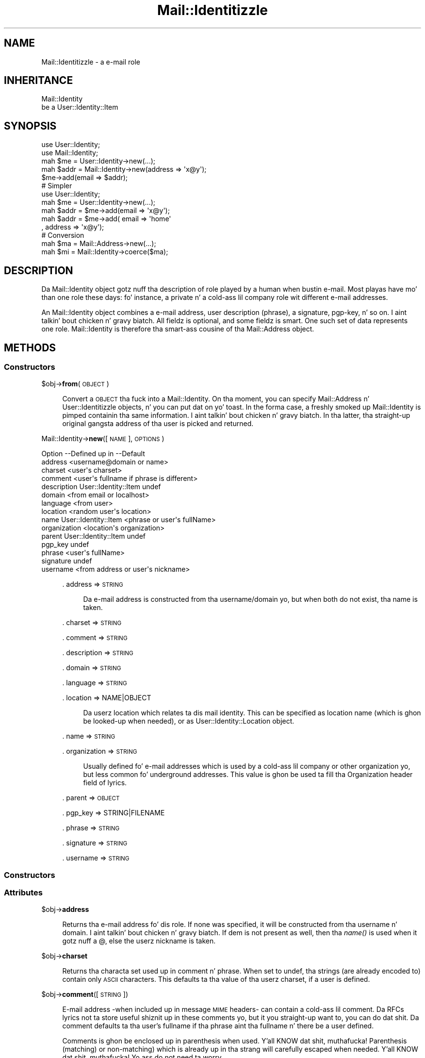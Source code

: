 .\" Automatically generated by Pod::Man 2.27 (Pod::Simple 3.28)
.\"
.\" Standard preamble:
.\" ========================================================================
.de Sp \" Vertical space (when we can't use .PP)
.if t .sp .5v
.if n .sp
..
.de Vb \" Begin verbatim text
.ft CW
.nf
.ne \\$1
..
.de Ve \" End verbatim text
.ft R
.fi
..
.\" Set up some characta translations n' predefined strings.  \*(-- will
.\" give a unbreakable dash, \*(PI'ma give pi, \*(L" will give a left
.\" double quote, n' \*(R" will give a right double quote.  \*(C+ will
.\" give a sickr C++.  Capital omega is used ta do unbreakable dashes and
.\" therefore won't be available.  \*(C` n' \*(C' expand ta `' up in nroff,
.\" not a god damn thang up in troff, fo' use wit C<>.
.tr \(*W-
.ds C+ C\v'-.1v'\h'-1p'\s-2+\h'-1p'+\s0\v'.1v'\h'-1p'
.ie n \{\
.    dz -- \(*W-
.    dz PI pi
.    if (\n(.H=4u)&(1m=24u) .ds -- \(*W\h'-12u'\(*W\h'-12u'-\" diablo 10 pitch
.    if (\n(.H=4u)&(1m=20u) .ds -- \(*W\h'-12u'\(*W\h'-8u'-\"  diablo 12 pitch
.    dz L" ""
.    dz R" ""
.    dz C` ""
.    dz C' ""
'br\}
.el\{\
.    dz -- \|\(em\|
.    dz PI \(*p
.    dz L" ``
.    dz R" ''
.    dz C`
.    dz C'
'br\}
.\"
.\" Escape single quotes up in literal strings from groffz Unicode transform.
.ie \n(.g .ds Aq \(aq
.el       .ds Aq '
.\"
.\" If tha F regista is turned on, we'll generate index entries on stderr for
.\" titlez (.TH), headaz (.SH), subsections (.SS), shit (.Ip), n' index
.\" entries marked wit X<> up in POD.  Of course, you gonna gotta process the
.\" output yo ass up in some meaningful fashion.
.\"
.\" Avoid warnin from groff bout undefined regista 'F'.
.de IX
..
.nr rF 0
.if \n(.g .if rF .nr rF 1
.if (\n(rF:(\n(.g==0)) \{
.    if \nF \{
.        de IX
.        tm Index:\\$1\t\\n%\t"\\$2"
..
.        if !\nF==2 \{
.            nr % 0
.            nr F 2
.        \}
.    \}
.\}
.rr rF
.\"
.\" Accent mark definitions (@(#)ms.acc 1.5 88/02/08 SMI; from UCB 4.2).
.\" Fear. Shiiit, dis aint no joke.  Run. I aint talkin' bout chicken n' gravy biatch.  Save yo ass.  No user-serviceable parts.
.    \" fudge factors fo' nroff n' troff
.if n \{\
.    dz #H 0
.    dz #V .8m
.    dz #F .3m
.    dz #[ \f1
.    dz #] \fP
.\}
.if t \{\
.    dz #H ((1u-(\\\\n(.fu%2u))*.13m)
.    dz #V .6m
.    dz #F 0
.    dz #[ \&
.    dz #] \&
.\}
.    \" simple accents fo' nroff n' troff
.if n \{\
.    dz ' \&
.    dz ` \&
.    dz ^ \&
.    dz , \&
.    dz ~ ~
.    dz /
.\}
.if t \{\
.    dz ' \\k:\h'-(\\n(.wu*8/10-\*(#H)'\'\h"|\\n:u"
.    dz ` \\k:\h'-(\\n(.wu*8/10-\*(#H)'\`\h'|\\n:u'
.    dz ^ \\k:\h'-(\\n(.wu*10/11-\*(#H)'^\h'|\\n:u'
.    dz , \\k:\h'-(\\n(.wu*8/10)',\h'|\\n:u'
.    dz ~ \\k:\h'-(\\n(.wu-\*(#H-.1m)'~\h'|\\n:u'
.    dz / \\k:\h'-(\\n(.wu*8/10-\*(#H)'\z\(sl\h'|\\n:u'
.\}
.    \" troff n' (daisy-wheel) nroff accents
.ds : \\k:\h'-(\\n(.wu*8/10-\*(#H+.1m+\*(#F)'\v'-\*(#V'\z.\h'.2m+\*(#F'.\h'|\\n:u'\v'\*(#V'
.ds 8 \h'\*(#H'\(*b\h'-\*(#H'
.ds o \\k:\h'-(\\n(.wu+\w'\(de'u-\*(#H)/2u'\v'-.3n'\*(#[\z\(de\v'.3n'\h'|\\n:u'\*(#]
.ds d- \h'\*(#H'\(pd\h'-\w'~'u'\v'-.25m'\f2\(hy\fP\v'.25m'\h'-\*(#H'
.ds D- D\\k:\h'-\w'D'u'\v'-.11m'\z\(hy\v'.11m'\h'|\\n:u'
.ds th \*(#[\v'.3m'\s+1I\s-1\v'-.3m'\h'-(\w'I'u*2/3)'\s-1o\s+1\*(#]
.ds Th \*(#[\s+2I\s-2\h'-\w'I'u*3/5'\v'-.3m'o\v'.3m'\*(#]
.ds ae a\h'-(\w'a'u*4/10)'e
.ds Ae A\h'-(\w'A'u*4/10)'E
.    \" erections fo' vroff
.if v .ds ~ \\k:\h'-(\\n(.wu*9/10-\*(#H)'\s-2\u~\d\s+2\h'|\\n:u'
.if v .ds ^ \\k:\h'-(\\n(.wu*10/11-\*(#H)'\v'-.4m'^\v'.4m'\h'|\\n:u'
.    \" fo' low resolution devices (crt n' lpr)
.if \n(.H>23 .if \n(.V>19 \
\{\
.    dz : e
.    dz 8 ss
.    dz o a
.    dz d- d\h'-1'\(ga
.    dz D- D\h'-1'\(hy
.    dz th \o'bp'
.    dz Th \o'LP'
.    dz ae ae
.    dz Ae AE
.\}
.rm #[ #] #H #V #F C
.\" ========================================================================
.\"
.IX Title "Mail::Identitizzle 3"
.TH Mail::Identitizzle 3 "2009-12-24" "perl v5.18.0" "User Contributed Perl Documentation"
.\" For nroff, turn off justification. I aint talkin' bout chicken n' gravy biatch.  Always turn off hyphenation; it makes
.\" way too nuff mistakes up in technical documents.
.if n .ad l
.nh
.SH "NAME"
Mail::Identitizzle \- a e\-mail role
.SH "INHERITANCE"
.IX Header "INHERITANCE"
.Vb 2
\& Mail::Identity
\&   be a User::Identity::Item
.Ve
.SH "SYNOPSIS"
.IX Header "SYNOPSIS"
.Vb 5
\& use User::Identity;
\& use Mail::Identity;
\& mah $me   = User::Identity\->new(...);
\& mah $addr = Mail::Identity\->new(address => \*(Aqx@y\*(Aq);
\& $me\->add(email => $addr);
\&
\& # Simpler
\&
\& use User::Identity;
\& mah $me   = User::Identity\->new(...);
\& mah $addr = $me\->add(email => \*(Aqx@y\*(Aq);
\& mah $addr = $me\->add( email => \*(Aqhome\*(Aq
\&                    , address => \*(Aqx@y\*(Aq);
\&
\& # Conversion
\& mah $ma   = Mail::Address\->new(...);
\& mah $mi   = Mail::Identity\->coerce($ma);
.Ve
.SH "DESCRIPTION"
.IX Header "DESCRIPTION"
Da \f(CW\*(C`Mail::Identity\*(C'\fR object gotz nuff tha description of role played by
a human when bustin  e\-mail.  Most playas have mo' than one role these
days: fo' instance, a private n' a cold-ass lil company role wit different e\-mail
addresses.
.PP
An \f(CW\*(C`Mail::Identity\*(C'\fR object combines a e\-mail address, user description
(\*(L"phrase\*(R"), a signature, pgp-key, n' so on. I aint talkin' bout chicken n' gravy biatch.  All fieldz is optional,
and some fieldz is smart.  One such set of data represents one role.
\&\f(CW\*(C`Mail::Identity\*(C'\fR is therefore tha smart-ass cousine of tha Mail::Address
object.
.SH "METHODS"
.IX Header "METHODS"
.SS "Constructors"
.IX Subsection "Constructors"
\&\f(CW$obj\fR\->\fBfrom\fR(\s-1OBJECT\s0)
.Sp
.RS 4
Convert a \s-1OBJECT\s0 tha fuck into a \f(CW\*(C`Mail::Identity\*(C'\fR.  On tha moment, you can
specify Mail::Address n' User::Identitizzle objects, n' you can put dat on yo' toast.  In the
forma case, a freshly smoked up \f(CW\*(C`Mail::Identity\*(C'\fR is pimped containin tha same
information. I aint talkin' bout chicken n' gravy biatch.  In tha latter, tha straight-up original gangsta address of tha user is picked
and returned.
.RE
.PP
Mail::Identity\->\fBnew\fR([\s-1NAME\s0], \s-1OPTIONS\s0)
.Sp
.Vb 10
\& Option      \-\-Defined up in     \-\-Default
\& address                        <username@domain or name>
\& charset                        <user\*(Aqs charset>
\& comment                        <user\*(Aqs fullname if phrase is different>
\& description   User::Identity::Item  undef
\& domain                         <from email or localhost>
\& language                       <from user>
\& location                       <random user\*(Aqs location>
\& name          User::Identity::Item  <phrase or user\*(Aqs fullName>
\& organization                   <location\*(Aqs organization>
\& parent        User::Identity::Item  undef
\& pgp_key                        undef
\& phrase                         <user\*(Aqs fullName>
\& signature                      undef
\& username                       <from address or user\*(Aqs nickname>
.Ve
.Sp
.RS 4
\&. address => \s-1STRING\s0
.Sp
.RS 4
Da e\-mail address is constructed from tha username/domain yo, but
when both do not exist, tha name is taken.
.RE
.RE
.RS 4
.Sp
\&. charset => \s-1STRING\s0
.Sp
\&. comment => \s-1STRING\s0
.Sp
\&. description => \s-1STRING\s0
.Sp
\&. domain => \s-1STRING\s0
.Sp
\&. language => \s-1STRING\s0
.Sp
\&. location => NAME|OBJECT
.Sp
.RS 4
Da userz location which relates ta dis mail identity.  This can be
specified as location name (which is ghon be looked-up when needed), or
as User::Identity::Location object.
.RE
.RE
.RS 4
.Sp
\&. name => \s-1STRING\s0
.Sp
\&. organization => \s-1STRING\s0
.Sp
.RS 4
Usually defined fo' e\-mail addresses which is used by a cold-ass lil company or
other organization yo, but less common fo' underground addresses.  This
value is ghon be used ta fill tha \f(CW\*(C`Organization\*(C'\fR header field of lyrics.
.RE
.RE
.RS 4
.Sp
\&. parent => \s-1OBJECT\s0
.Sp
\&. pgp_key => STRING|FILENAME
.Sp
\&. phrase => \s-1STRING\s0
.Sp
\&. signature => \s-1STRING\s0
.Sp
\&. username => \s-1STRING\s0
.RE
.SS "Constructors"
.IX Subsection "Constructors"
.SS "Attributes"
.IX Subsection "Attributes"
\&\f(CW$obj\fR\->\fBaddress\fR
.Sp
.RS 4
Returns tha e\-mail address fo' dis role.  If none was specified, it will
be constructed from tha username n' domain. I aint talkin' bout chicken n' gravy biatch.  If dem is not present
as well, then tha \fIname()\fR is used when it gotz nuff a \f(CW\*(C`@\*(C'\fR, else the
userz nickname is taken.
.RE
.PP
\&\f(CW$obj\fR\->\fBcharset\fR
.Sp
.RS 4
Returns tha characta set used up in comment n' phrase.  When set to
\&\f(CW\*(C`undef\*(C'\fR, tha strings (are already encoded to) contain only \s-1ASCII\s0
characters.  This defaults ta tha value of tha userz charset, if a user
is defined.
.RE
.PP
\&\f(CW$obj\fR\->\fBcomment\fR([\s-1STRING\s0])
.Sp
.RS 4
E\-mail address \-when included up in message \s-1MIME\s0 headers\- can contain a cold-ass lil comment.
Da RFCs lyrics not ta store useful shiznit up in these comments yo, but it
you straight-up want to, you can do dat shit.  Da comment defaults ta tha user's
fullname if tha phrase aint tha fullname n' there be a user defined.
.Sp
Comments is ghon be enclosed up in parenthesis when used. Y'all KNOW dat shit, muthafucka! Parenthesis (matching)
or non-matching) which is already up in tha strang will carefully escaped
when needed. Y'all KNOW dat shit, muthafucka!  Yo ass do not need ta worry.
.RE
.PP
\&\f(CW$obj\fR\->\fBdescription\fR
.Sp
.RS 4
See \*(L"Attributes\*(R" up in User::Identity::Item
.RE
.PP
\&\f(CW$obj\fR\->\fBdomain\fR
.Sp
.RS 4
Da domain is tha part of tha e\-mail address afta tha \f(CW\*(C`@\*(C'\fR\-sign.
When dis aint defined, it can be deducted from tha email address
(see \fIaddress()\fR).  If not a god damn thang is known, \f(CW\*(C`localhost\*(C'\fR is returned.
.RE
.PP
\&\f(CW$obj\fR\->\fBlanguage\fR
.Sp
.RS 4
Returns tha language which is used fo' tha description fieldz of this
e\-mail address, which defaults ta tha userz language.
.RE
.PP
\&\f(CW$obj\fR\->\fBlocation\fR
.Sp
.RS 4
Returns tha object which raps bout ta which location dis mail address relates.
Da location may be used ta find tha name of tha organization involved, or
to create a signature.  If no location is specified yo, but a user is defined
which has locations, one of dem is randomly chosen.
.RE
.PP
\&\f(CW$obj\fR\->\fBname\fR([\s-1NEWNAME\s0])
.Sp
.RS 4
See \*(L"Attributes\*(R" up in User::Identity::Item
.RE
.PP
\&\f(CW$obj\fR\->\fBorganization\fR
.Sp
.RS 4
Returns tha organization which relates ta dis e\-mail identity.  If not
explicitly specified, it is tried ta be found via tha location.
.RE
.PP
\&\f(CW$obj\fR\->\fBphrase\fR
.Sp
.RS 4
Da phrase is used up in a e\-mail address ta explain whoz ass is bustin  the
message.  This probably is tha fullname (the userz fullname is used by
default), description of yo' function (Webmaster), or any other text.
.Sp
When a email strang is produced, tha phase is ghon be quoted if needed.
Quotes which is within tha strang will automatically be escaped, so
you do no need ta worry: input cannot break tha outcome!
.RE
.PP
\&\f(CW$obj\fR\->\fBusername\fR
.Sp
.RS 4
Returns tha username of dis e\-mail address.  If none is specified, first
it is tried ta extract it from tha specified e\-mail address.  If there is
also no username up in tha e\-mail address, tha user identityz nickname is
taken.
.RE
.SS "Collections"
.IX Subsection "Collections"
\&\f(CW$obj\fR\->\fBadd\fR(\s-1COLLECTION, ROLE\s0)
.Sp
.RS 4
See \*(L"Collections\*(R" up in User::Identity::Item
.RE
.PP
\&\f(CW$obj\fR\->\fBaddCollection\fR(\s-1OBJECT\s0 | ([\s-1TYPE\s0], \s-1OPTIONS\s0))
.Sp
.RS 4
See \*(L"Collections\*(R" up in User::Identity::Item
.RE
.PP
\&\f(CW$obj\fR\->\fBcollection\fR(\s-1NAME\s0)
.Sp
.RS 4
See \*(L"Collections\*(R" up in User::Identity::Item
.RE
.PP
\&\f(CW$obj\fR\->\fBfind\fR(\s-1COLLECTION, ROLE\s0)
.Sp
.RS 4
See \*(L"Collections\*(R" up in User::Identity::Item
.RE
.PP
\&\f(CW$obj\fR\->\fBparent\fR([\s-1PARENT\s0])
.Sp
.RS 4
See \*(L"Collections\*(R" up in User::Identity::Item
.RE
.PP
\&\f(CW$obj\fR\->\fBremoveCollection\fR(OBJECT|NAME)
.Sp
.RS 4
See \*(L"Collections\*(R" up in User::Identity::Item
.RE
.PP
\&\f(CW$obj\fR\->\fBtype\fR
.PP
Mail::Identity\->\fBtype\fR
.Sp
.RS 4
See \*(L"Collections\*(R" up in User::Identity::Item
.RE
.PP
\&\f(CW$obj\fR\->\fBuser\fR
.Sp
.RS 4
See \*(L"Collections\*(R" up in User::Identity::Item
.RE
.SH "DIAGNOSTICS"
.IX Header "DIAGNOSTICS"
Error: \f(CW$object\fR aint a cold-ass lil collection.
.Sp
.RS 4
Da first argument be a object yo, but not of a cold-ass lil class which extends
User::Identity::Collection.
.RE
.PP
Error: Cannot load collection module fo' \f(CW$type\fR ($class).
.Sp
.RS 4
Either tha specified \f(CW$type\fR do not exist, or dat module named \f(CW$class\fR returns
compilation errors.  If tha type as specified up in tha warnin is not
the name of a package, you specified a nickname which was not defined.
Maybe you forgot tha 'require' tha package which defines tha nickname.
.RE
.PP
Error: Creation of a cold-ass lil collection via \f(CW$class\fR failed.
.Sp
.RS 4
Da \f(CW$class\fR did compile yo, but dat shiznit was not possible ta create a object
of dat class rockin tha options you specified.
.RE
.PP
Error: Don't know what tha fuck type of collection you wanna add.
.Sp
.RS 4
If you add a cold-ass lil collection, it must either by a cold-ass lil collection object or a
list of options which can be used ta create a cold-ass lil collection object.  In
the latta case, tha type of collection must be specified.
.RE
.PP
Warning: No collection \f(CW$name\fR
.Sp
.RS 4
Da collection wit \f(CW$name\fR do not exist n' can not be pimped.
.RE
.SH "SEE ALSO"
.IX Header "SEE ALSO"
This module is part of User-Identitizzle distribution version 0.93,
built on December 24, 2009. Website: \fIhttp://perl.overmeer.net/userid/\fR
.SH "LICENSE"
.IX Header "LICENSE"
Copyrights 2003,2004,2007\-2009 by Mark Overmeer <perl@overmeer.net>. For other contributors peep Chizzles.
.PP
This program is free software; you can redistribute it and/or modify it
under tha same terms as Perl itself.
See \fIhttp://www.perl.com/perl/misc/Artistic.html\fR
